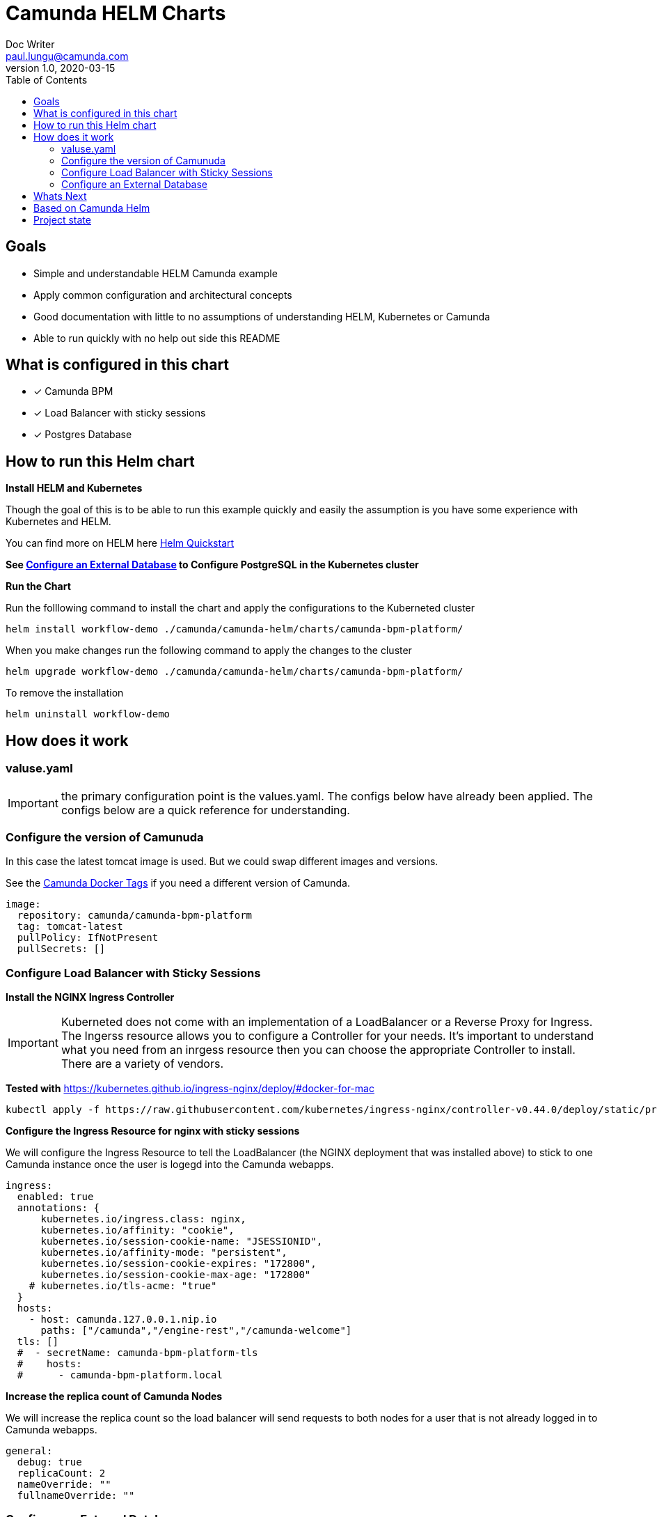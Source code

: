 = Camunda HELM Charts
Doc Writer <paul.lungu@camunda.com>
v1.0, 2020-03-15
:toc:

== Goals
- Simple and understandable HELM Camunda example
- Apply common configuration and architectural concepts
- Good documentation with little to no assumptions of understanding HELM, Kubernetes or Camunda
- Able to run quickly with no help out side this README

== What is configured in this chart
- [x] Camunda BPM 
- [x] Load Balancer with sticky sessions
- [x] Postgres Database


== How to run this Helm chart

*Install HELM and Kubernetes*
====
Though the goal of this is to be able to run this example quickly and easily the assumption is you have some experience with Kubernetes and HELM.

You can find more on HELM here https://helm.sh/docs/intro/quickstart/[Helm Quickstart]
====

*See <<configure-external-database>> to Configure PostgreSQL in the Kubernetes cluster*

**Run the Chart **
====
Run the folllowing command to install the chart and apply the configurations to the Kuberneted cluster
----
helm install workflow-demo ./camunda/camunda-helm/charts/camunda-bpm-platform/
----

When you make changes run the following command to apply the changes to the cluster
----
helm upgrade workflow-demo ./camunda/camunda-helm/charts/camunda-bpm-platform/
----

To remove the installation
----
helm uninstall workflow-demo
----

====

==  How does it work

=== valuse.yaml

IMPORTANT: the primary configuration point is the values.yaml. The configs below have already been applied. The configs below are a quick reference for understanding.


=== Configure the version of Camunuda
====
In this case the latest tomcat image is used. But we could swap different images and versions.

See the https://hub.docker.com/r/camunda/camunda-bpm-platform/tags[Camunda Docker Tags] if you need a different version of Camunda.

[source,yaml]
----
image:
  repository: camunda/camunda-bpm-platform
  tag: tomcat-latest
  pullPolicy: IfNotPresent
  pullSecrets: []
----
====

=== Configure Load Balancer with Sticky Sessions

*Install the NGINX Ingress Controller*
====
IMPORTANT: Kuberneted does not come with an implementation of a LoadBalancer or a Reverse Proxy for Ingress. The Ingerss resource allows you to configure a Controller for your needs. It's important to understand what you need from an inrgess resource then you can choose the appropriate Controller to install. There are a variety of vendors.

*Tested with* https://kubernetes.github.io/ingress-nginx/deploy/#docker-for-mac

----
kubectl apply -f https://raw.githubusercontent.com/kubernetes/ingress-nginx/controller-v0.44.0/deploy/static/provider/cloud/deploy.yaml
----
====


*Configure the Ingress Resource for nginx with sticky sessions*
====
We will configure the Ingress Resource to tell the LoadBalancer (the NGINX deployment that was installed above) to stick to one Camunda instance once the user is logegd into the Camunda webapps.

[source,yaml]
----
ingress:
  enabled: true
  annotations: {
      kubernetes.io/ingress.class: nginx,
      kubernetes.io/affinity: "cookie",
      kubernetes.io/session-cookie-name: "JSESSIONID",
      kubernetes.io/affinity-mode: "persistent",
      kubernetes.io/session-cookie-expires: "172800",
      kubernetes.io/session-cookie-max-age: "172800"
    # kubernetes.io/tls-acme: "true"
  }
  hosts:
    - host: camunda.127.0.0.1.nip.io
      paths: ["/camunda","/engine-rest","/camunda-welcome"]
  tls: []
  #  - secretName: camunda-bpm-platform-tls
  #    hosts:
  #      - camunda-bpm-platform.local

----
====


*Increase the replica count of Camunda Nodes*
====

We will increase the replica count so the load balancer will send requests to both nodes for a user that is not already logged in to Camunda webapps.

[source,yaml]
----
general:
  debug: true
  replicaCount: 2
  nameOverride: ""
  fullnameOverride: ""
----
====

[[configure-external-database]]
=== Configure an External Database
*Install PostgreSQL Database in the cluster*
====
----
helm install workflow-database \
  --set postgresqlUsername=workflow,postgresqlPassword=workflow,postgresqlDatabase=workflow bitnami/postgresql
----
====
Based on: https://artifacthub.io/packages/helm/bitnami/postgresql

*Create Kubernetes Secret Resource for Postgresql*
====
----
kubectl create secret generic \
    workflow-database-credentials \
    --from-literal=DB_USERNAME=workflow \
    --from-literal=DB_PASSWORD=workflow
----
====


== Whats Next
- [ ] Configuration for EE License
- [ ] Configuration for Logging
** [ ] Configuration for Log Drain
- [ ] Configuration for Optimize
- [ ] Configure Cawemo on Premise
- [ ] Configuration for LDAP plugin
- [ ] Configuration for metrics
** with Prometheus
- [ ] Configuration for Custom Camunda Build
** with Spring-Boot
- [ ] Configuration for CI/CD
** [ ] Configuration for ARGO
** [ ] Configuration for TERRAFORM
- [ ] Configurations for SSO
** [ ] with Keycloak
- [ ] Configuration for GRAPHQL
- [ ] Configuration for HAZELCAST
- [ ] Configuration for Tracing
- [ ] Configure auto-scaling

== Based on Camunda Helm
[![Artifact HUB](https://img.shields.io/endpoint?url=https://artifacthub.io/badge/repository/camunda)](https://artifacthub.io/packages/search?repo=camunda) ![Release Charts](https://github.com/camunda/camunda-helm/workflows/Release%20Charts/badge.svg)

Camunda public Kubernetes Helm repo and charts.

== Project state

NOTE: This project is in **alpha** phase.

